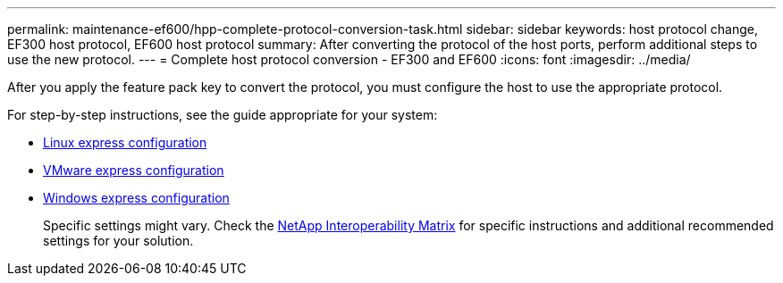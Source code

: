 ---
permalink: maintenance-ef600/hpp-complete-protocol-conversion-task.html
sidebar: sidebar
keywords: host protocol change, EF300 host protocol, EF600 host protocol
summary: After converting the protocol of the host ports, perform additional steps to use the new protocol.
---
= Complete host protocol conversion - EF300 and EF600
:icons: font
:imagesdir: ../media/

[.lead]
After you apply the feature pack key to convert the protocol, you must configure the host to use the appropriate protocol.

For step-by-step instructions, see the guide appropriate for your system:

* link:../config-linux/index.html[Linux express configuration]
+
* link:../config-vmware/index.html[VMware express configuration]
+
* link:../config-windows/index.html[Windows express configuration]
+
Specific settings might vary. Check the http://mysupport.netapp.com/matrix[NetApp Interoperability Matrix^] for specific instructions and additional recommended settings for your solution.
